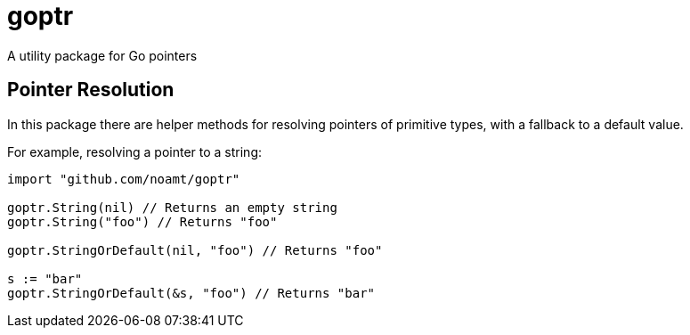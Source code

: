 = goptr

A utility package for Go pointers

== Pointer Resolution

In this package there are helper methods for resolving pointers of primitive types, with a fallback to a default value.

For example, resolving a pointer to a string:
[source,go]
----
import "github.com/noamt/goptr"

goptr.String(nil) // Returns an empty string
goptr.String("foo") // Returns "foo"

goptr.StringOrDefault(nil, "foo") // Returns "foo"

s := "bar"
goptr.StringOrDefault(&s, "foo") // Returns "bar"
----